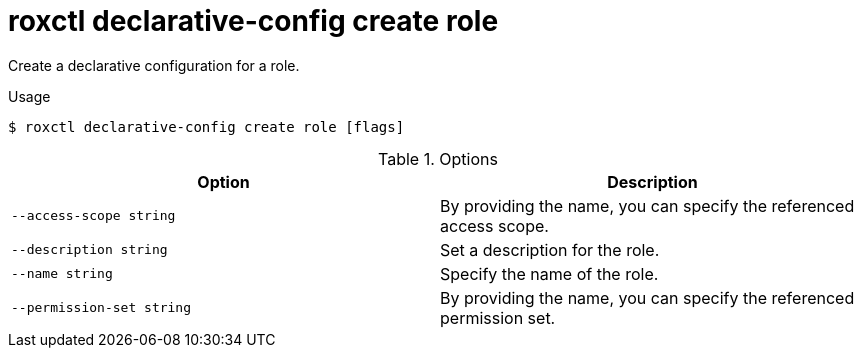 // Module included in the following assemblies:
//
// * command-reference/roxctl-declarative-config.adoc

:_mod-docs-content-type: REFERENCE
[id="roxctl-declarative-config-create-role_{context}"]
= roxctl declarative-config create role

Create a declarative configuration for a role.

.Usage
[source,terminal]
----
$ roxctl declarative-config create role [flags]
----

.Options
[cols="2,2",options="header"]
|===
|Option |Description

|`--access-scope string`
|By providing the name, you can specify the referenced access scope.

|`--description string`
|Set a description for the role.

|`--name string`
|Specify the name of the role.

|`--permission-set string`
|By providing the name, you can specify the referenced permission set.
|===